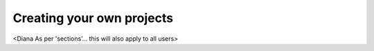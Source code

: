 Creating your own projects
==========================

<Diana As per 'sections’… this will also apply to all users>